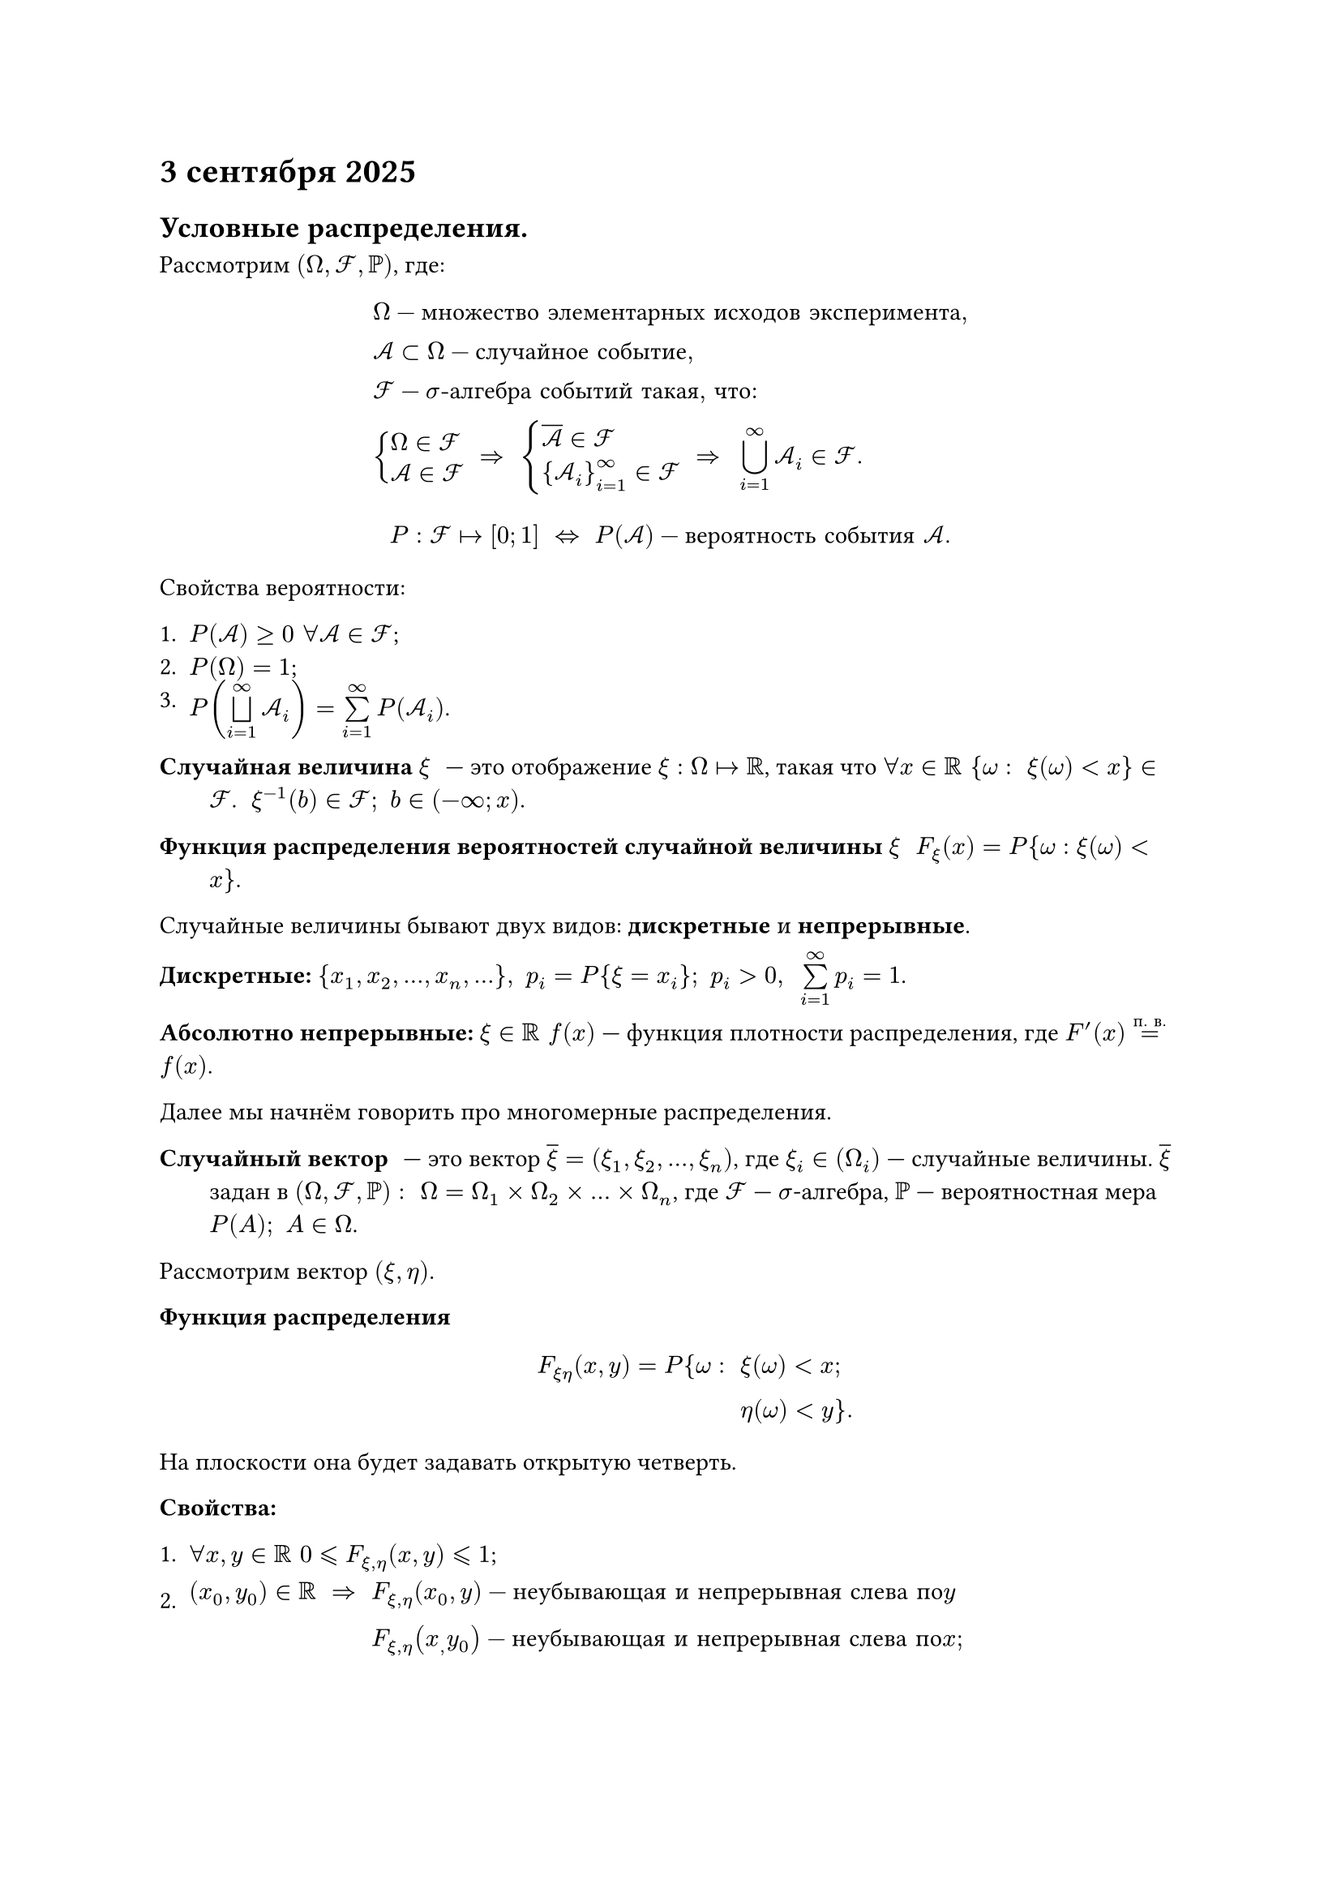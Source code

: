 = 3 сентября 2025

== Условные распределения.

Рассмотрим $(Omega, cal(F), PP)$, где: $ & Omega - "множество элементарных исходов эксперимента", \
& cal(A) subset Omega - "случайное событие", \
& cal(F) - sigma"-алгебра событий такая, что:" \
& cases(
    delim: "{",
    Omega in cal(F),
    cal(A) in cal(F)
  ) space => space cases(
    delim: "{",
    overline(cal(A)) in cal(F),
    {cal(A)_i}_(i=1)^oo in cal(F)
  ) space => space limits(union.big)_(i=1)^oo cal(A)_i in cal(F). $

$
  P: cal(F) |-> [0;1] space <=> space P(cal(A)) - "вероятность события" cal(A).
$

Свойства вероятности:

+ $P(cal(A)) >= 0 space forall cal(A) in cal(F)$;
+ $P(Omega) = 1$;
+ $P(limits(union.big.sq)_(i = 1)^oo cal(A)_i) = limits(sum)_(i = 1)^oo P(cal(A)_i)$.

/ Случайная величина $xi$: --- это отображение $xi: Omega |-> RR$, такая что $forall x in RR space {omega: space xi(omega) < x} in cal(F)$. $space xi^(-1)(b) in cal(F); space b in (-oo; x)$.

/ Функция распределения вероятностей случайной величины $xi$: $F_xi (x) = P{omega: xi(omega) < x}$.

Случайные величины бывают двух видов: *дискретные* и *непрерывные*.

*Дискретные:* ${x_1, x_2, ..., x_n, ...}, space p_i = P{xi = x_i}; space p_i > 0, space limits(sum)_(i=1)^oo p_i = 1$.

*Абсолютно непрерывные:* $xi in RR space f(x)$ --- функция плотности распределения, где $F'(x) limits(=)^("п. в.") f(x)$.

Далее мы начнём говорить про многомерные распределения.

/ Случайный вектор: --- это вектор $overline(xi) = (xi_1, xi_2, ..., xi_n)$, где $xi_i in (Omega_i)$ --- случайные величины. $overline(xi)$ задан в $(Omega, cal(F), PP): space Omega = Omega_1 times Omega_2 times ... times Omega_n$, где $cal(F)$ --- $sigma$-алгебра, $PP$ --- вероятностная мера $P(A); space A in Omega$.

Рассмотрим вектор $(xi, eta)$.

/ Функция распределения: $
    F_(xi eta) (x, y) = P{omega: & space xi(omega) < x; \
                                 & space eta(omega) < y}.
  $

На плоскости она будет задавать открытую четверть.

*Свойства:*
+ $forall x, y in RR space 0 lt.eq.slant F_(xi, eta)(x, y) lt.eq.slant 1$;

+ $(x_0, y_0) in RR space => space & F_(xi, eta)(x_0, y) - "неубывающая и непрерывная слева по "y \ & F_(xi, eta)(x_, y_0) - "неубывающая и непрерывная слева по "x";"$

+ $limits(lim)_(x->+oo) F_(xi eta)(x, y) = F_eta (y),\ limits(lim)_(y->+oo) F_(xi eta)(x, y) = F_xi (y), \ limits(lim)_(x->+oo\ y->+oo) F_(xi eta)(x, y) = 1, \ limits(lim)_(x->-oo) F_(xi eta)(x, y) = limits(lim)_(y->-oo) F_(xi eta)(x, y) = limits(lim)_(x->-oo\ y->-oo) F_(xi eta)(x, y) = 0$.

/ Дискретный случайный вектор $(xi, eta)$: --- это случайный вектор, такой что $xi, eta$ --- дискретные случайные величины.

Случайныф вектор $xi, eta$ принимает значения $(x_i, y_i)$ с вероятностями $p_(i j) = P{xi = x_i, space eta = y_j}, space p_(i j) > 0, space limits(sum)_(i = 1)^oo limits(sum)_(j = 1)^oo p_(i j) = 1 $.

*Частные распределения* имеют вид:

$ p_i = P{xi = x_i} = limits(sum)_(j = 1)^oo p_(i j);\ p_j = P{eta = y_j} = limits(sum)_(i = 1)^oo p_(i j). $

Из частных распределений *нельзя* вывести общие.

/ Случайные величины $xi$ и $eta$независимые незваисимые: если: $ P{xi < x, space eta < y} = P{xi < x} times P{eta < y}, $

то есть:

$ F_(xi eta) (x, y) = F_(xi) (x) times F_(eta) (y). $

Для дискретных случайных величин:

$ p_(i j) = p_i p_j, $

а для абсолютно непрерывных:

$ f_(xi eta)(x, y) = f_xi (x) f_xi (y). $

/ Абсолютно непрерывный случайный вектор $(xi, eta)$: --- это случайный вектор $(xi, eta)$, такой что:

$ F_(xi eta) (x, y) = limits(integral)_(-oo)^x limits(integral)_(-oo)^y f_(xi eta) (u, v) dif u dif v. $

*Частные распределения* координат имеют вид:

$ f_xi (x) = limits(integral)_(-oo)^oo f_(xi eta) (x, y) dif y, \ f_eta (y) = limits(integral)_(-oo)^oo f_(xi eta) (x, y) dif x. $

/ Теорема.: $ xi, eta "независимы" <=> space f_(xi eta) (x, y) = f_xi (x) f_eta (y)$.

/ Условное распределение.: Пусть $F_(xi eta) (x, y)$ --- функция распределения случайного вектора $ (xi, eta)$, а $F_xi (x)$ --- функция распределения $xi$. Условным распределением $eta$ относительно $xi$ называют функцию:

$ F_(eta | xi) (x, y) = cases(delim: "{", (F_(xi eta) (x, y)) / (F_xi (x))\; space & F_xi (x) > 0\,, 0\; space & F_xi (x) = 0.) $

Для дискретной величины:

$ P{eta = y_i | xi = x_i} = (P{xi = x_i, space eta = y_i})/P{xi = x_i} = P_(i j) / P_i. $

Для абсолютно непрерывной:

$ f_(eta | xi) (x, y) = (f_(xi eta) (x, y)) / (f_xi (x)) $

Условное распределение является случайной величиной.

/ Условное математическое ожидание дискретной величины $eta$ относительно $xi$: --- это случайная величина:

$ M_(eta | xi = x_i) = limits(sum)_(j = 1)^oo y_j P{eta = y_j | xi = x_i}, $

с распределением $P{xi = x_i}$.

/ Условное математическое ожидание абсолютно непрерывной случайной велечины $eta$ относительно $xi$: --- это случайная величина:

$ M_(eta | xi = x_i) = limits(integral)_(-oo)^(oo) y f_(eta | xi) (x, y) dif y, $

с функцией плотности $f_xi (x)$.

Покажем, что $M(M_(eta | xi)) = M_eta$:

$ M(M_(eta | xi)) & = limits(integral)_(-oo)^(oo) M_(eta | xi) f_(xi) (x, y) dif x  = \ & = limits(integral)_(-oo)^(oo) y (limits(integral)_(-oo)^(oo) f_(xi) (x, y) f_(eta | xi) (x, y) dif x) dif y = \ & = limits(integral)_(-oo)^(oo) y (limits(integral)_(-oo)^(oo)f_(xi eta) (x, y) dif x)  dif y = \ & = limits(integral)_(-oo)^(oo) y f_eta (y) dif y = \ & = M_eta. $